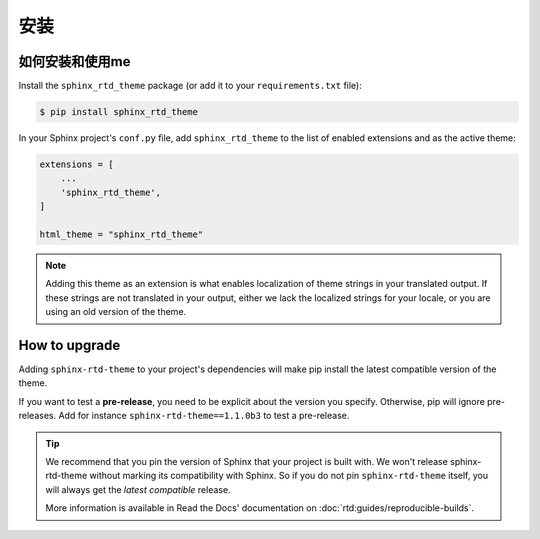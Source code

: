 安装
============

如何安装和使用me
--------------------------------

Install the ``sphinx_rtd_theme`` package (or add it to your ``requirements.txt`` file):

.. code:: console

    $ pip install sphinx_rtd_theme

In your Sphinx project's ``conf.py`` file, add ``sphinx_rtd_theme`` to the list of enabled extensions and as the active theme:

.. code:: python

    extensions = [
        ...
        'sphinx_rtd_theme',
    ]

    html_theme = "sphinx_rtd_theme"

.. seealso::
    :ref:`supported-browsers`
        Officially supported and tested browser/operating system combinations

    :ref:`supported-dependencies`
        Officially Supported versions of Python, Sphinx, and other dependencies.


.. note::

   Adding this theme as an extension is what enables localization of theme
   strings in your translated output. If these strings are not translated in
   your output, either we lack the localized strings for your locale, or you
   are using an old version of the theme.

   ..
      comment about this note: it's possibly not necessary to add the theme as an extension.
      Rather, this is an issue caused by setting html_theme_path.
      See: https://github.com/readthedocs/readthedocs.org/pull/9654


.. _howto_upgrade:

How to upgrade
--------------

Adding ``sphinx-rtd-theme`` to your project's dependencies will make pip install the latest compatible version of the theme.

If you want to test a **pre-release**, you need to be explicit about the version you specify.
Otherwise, pip will ignore pre-releases. Add for instance ``sphinx-rtd-theme==1.1.0b3`` to test a pre-release.

.. tip::
    We recommend that you pin the version of Sphinx that your project is built with.
    We won't release sphinx-rtd-theme without marking its compatibility with Sphinx. So if you do not pin ``sphinx-rtd-theme`` itself, you will always get the *latest compatible* release.
    
    More information is available in Read the Docs' documentation on :doc:`rtd:guides/reproducible-builds`.

